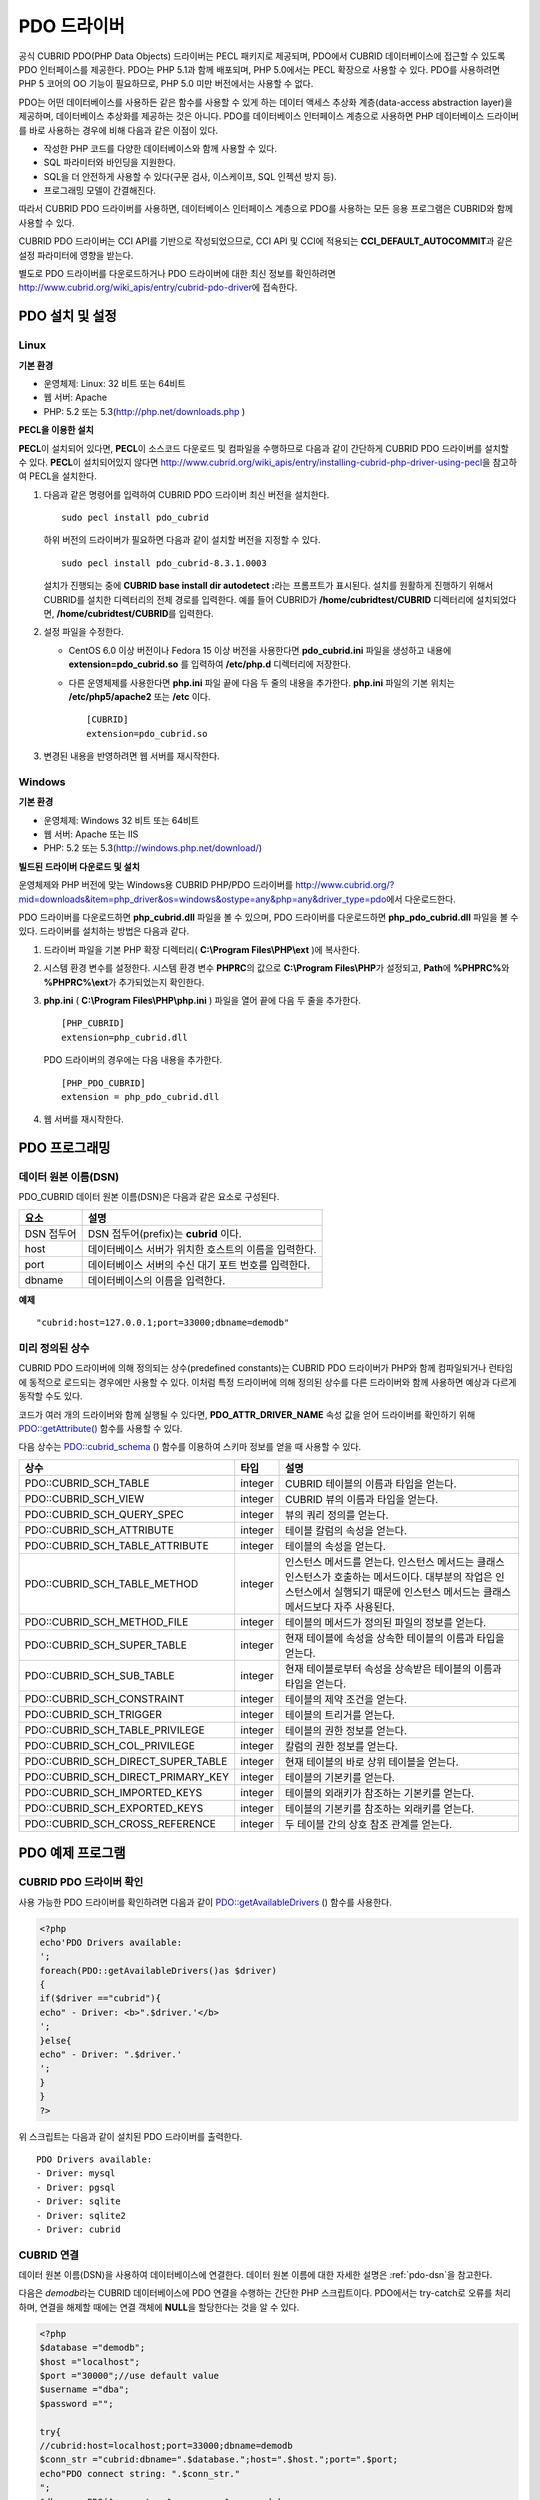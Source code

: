 ************
PDO 드라이버
************

공식 CUBRID PDO(PHP Data Objects) 드라이버는 PECL 패키지로 제공되며, PDO에서 CUBRID 데이터베이스에 접근할 수 있도록 PDO 인터페이스를 제공한다. PDO는 PHP 5.1과 함께 배포되며, PHP 5.0에서는 PECL 확장으로 사용할 수 있다. PDO를 사용하려면 PHP 5 코어의 OO 기능이 필요하므로, PHP 5.0 미만 버전에서는 사용할 수 없다.

PDO는 어떤 데이터베이스를 사용하든 같은 함수를 사용할 수 있게 하는 데이터 액세스 추상화 계층(data-access abstraction layer)을 제공하며, 데이터베이스 추상화를 제공하는 것은 아니다. PDO를 데이터베이스 인터페이스 계층으로 사용하면 PHP 데이터베이스 드라이버를 바로 사용하는 경우에 비해 다음과 같은 이점이 있다.

*   작성한 PHP 코드를 다양한 데이터베이스와 함께 사용할 수 있다.
*   SQL 파라미터와 바인딩을 지원한다.
*   SQL을 더 안전하게 사용할 수 있다(구문 검사, 이스케이프, SQL 인젝션 방지 등).
*   프로그래밍 모델이 간결해진다.

따라서 CUBRID PDO 드라이버를 사용하면, 데이터베이스 인터페이스 계층으로 PDO를 사용하는 모든 응용 프로그램은 CUBRID와 함께 사용할 수 있다.

CUBRID PDO 드라이버는 CCI API를 기반으로 작성되었으므로, CCI API 및 CCI에 적용되는 **CCI_DEFAULT_AUTOCOMMIT**\ 과 같은 설정 파라미터에 영향을 받는다.

별도로 PDO 드라이버를 다운로드하거나 PDO 드라이버에 대한 최신 정보를 확인하려면 http://www.cubrid.org/wiki_apis/entry/cubrid-pdo-driver\ 에 접속한다.

PDO 설치 및 설정
================

Linux
-----

**기본 환경**

*   운영체제: Linux: 32 비트 또는 64비트
*   웹 서버: Apache
*   PHP: 5.2 또는 5.3(http://php.net/downloads.php )

**PECL을 이용한 설치**

**PECL**\ 이 설치되어 있다면, **PECL**\ 이 소스코드 다운로드 및 컴파일을 수행하므로 다음과 같이 간단하게 CUBRID PDO 드라이버를 설치할 수 있다. **PECL**\ 이 설치되어있지 않다면 http://www.cubrid.org/wiki_apis/entry/installing-cubrid-php-driver-using-pecl\ 을 참고하여 PECL을 설치한다.

#.  다음과 같은 명령어를 입력하여 CUBRID PDO 드라이버 최신 버전을 설치한다. ::
    
        sudo pecl install pdo_cubrid
    
    하위 버전의 드라이버가 필요하면 다음과 같이 설치할 버전을 지정할 수 있다. ::
    
        sudo pecl install pdo_cubrid-8.3.1.0003
    
    설치가 진행되는 중에 **CUBRID base install dir autodetect :**\ 라는 프롬프트가 표시된다. 설치를 원활하게 진행하기 위해서 CUBRID를 설치한 디렉터리의 전체 경로를 입력한다. 예를 들어 CUBRID가 **/home/cubridtest/CUBRID** 디렉터리에 설치되었다면, **/home/cubridtest/CUBRID**\ 를 입력한다.
    
#.  설정 파일을 수정한다.
    
    * CentOS 6.0 이상 버전이나 Fedora 15 이상 버전을 사용한다면 **pdo_cubrid.ini** 파일을 생성하고 내용에 **extension=pdo_cubrid.so** 를 입력하여 **/etc/php.d** 디렉터리에 저장한다.
    
    * 다른 운영체제를 사용한다면 **php.ini** 파일 끝에 다음 두 줄의 내용을 추가한다. **php.ini** 파일의 기본 위치는 **/etc/php5/apache2** 또는 **/etc** 이다. ::
    
        [CUBRID]
        extension=pdo_cubrid.so
    
#.  변경된 내용을 반영하려면 웹 서버를 재시작한다.

Windows
-------

**기본 환경**

*   운영체제: Windows 32 비트 또는 64비트
*   웹 서버: Apache 또는 IIS
*   PHP: 5.2 또는 5.3(http://windows.php.net/download/)

**빌드된 드라이버 다운로드 및 설치**

운영체제와 PHP 버전에 맞는 Windows용 CUBRID PHP/PDO 드라이버를 http://www.cubrid.org/?mid=downloads&item=php_driver&os=windows&ostype=any&php=any&driver_type=pdo\ 에서 다운로드한다.

PDO 드라이버를 다운로드하면 **php_cubrid.dll** 파일을 볼 수 있으며, PDO 드라이버를 다운로드하면 **php_pdo_cubrid.dll** 파일을 볼 수 있다. 드라이버를 설치하는 방법은 다음과 같다.

#.  드라이버 파일을 기본 PHP 확장 디렉터리( **C:\\Program Files\\PHP\\ext** )에 복사한다.

#.  시스템 환경 변수를 설정한다. 시스템 환경 변수 **PHPRC**\ 의 값으로 **C:\\Program Files\\PHP**\ 가 설정되고, **Path**\ 에 **%PHPRC%**\ 와 **%PHPRC%\\ext**\ 가 추가되었는지 확인한다.

#.  **php.ini** ( **C:\\Program Files\\PHP\\php.ini** ) 파일을 열어 끝에 다음 두 줄을 추가한다. 

    ::

        [PHP_CUBRID]
        extension=php_cubrid.dll

    PDO 드라이버의 경우에는 다음 내용을 추가한다. 

    ::

        [PHP_PDO_CUBRID]
        extension = php_pdo_cubrid.dll

#.  웹 서버를 재시작한다.

PDO 프로그래밍
==============

.. _pdo-dsn:

데이터 원본 이름(DSN)
---------------------

PDO_CUBRID 데이터 원본 이름(DSN)은 다음과 같은 요소로 구성된다.

+-------------+-------------------------------------------------------+
| 요소        | 설명                                                  |
+=============+=======================================================+
| DSN 접두어  | DSN 접두어(prefix)는 **cubrid** 이다.                 |
+-------------+-------------------------------------------------------+
| host        | 데이터베이스 서버가 위치한 호스트의 이름을 입력한다.  |
+-------------+-------------------------------------------------------+
| port        | 데이터베이스 서버의 수신 대기 포트 번호를 입력한다.   |
+-------------+-------------------------------------------------------+
| dbname      | 데이터베이스의 이름을 입력한다.                       |
+-------------+-------------------------------------------------------+

**예제** ::

    "cubrid:host=127.0.0.1;port=33000;dbname=demodb"

미리 정의된 상수
----------------

CUBRID PDO 드라이버에 의해 정의되는 상수(predefined constants)는 CUBRID PDO 드라이버가 PHP와 함께 컴파일되거나 런타임에 동적으로 로드되는 경우에만 사용할 수 있다. 이처럼 특정 드라이버에 의해 정의된 상수를 다른 드라이버와 함께 사용하면 예상과 다르게 동작할 수도 있다.

코드가 여러 개의 드라이버와 함께 실행될 수 있다면, **PDO_ATTR_DRIVER_NAME** 속성 값을 얻어 드라이버를 확인하기 위해 `PDO::getAttribute() <http://docs.php.net/manual/en/pdo.getattribute.php>`_ 함수를 사용할 수 있다.

다음 상수는 `PDO::cubrid_schema <http://www.php.net/manual/en/pdo.cubrid-schema.php>`_ () 함수를 이용하여 스키마 정보를 얻을 때 사용할 수 있다.

+------------------------------------+---------+---------------------------------------------------------------------------------------------------+
| 상수                               | 타입    | 설명                                                                                              |
+====================================+=========+===================================================================================================+
| PDO::CUBRID_SCH_TABLE              | integer | CUBRID 테이블의 이름과 타입을 얻는다.                                                             |
+------------------------------------+---------+---------------------------------------------------------------------------------------------------+
| PDO::CUBRID_SCH_VIEW               | integer | CUBRID 뷰의 이름과 타입을 얻는다.                                                                 |
+------------------------------------+---------+---------------------------------------------------------------------------------------------------+
| PDO::CUBRID_SCH_QUERY_SPEC         | integer | 뷰의 쿼리 정의를 얻는다.                                                                          |
+------------------------------------+---------+---------------------------------------------------------------------------------------------------+
| PDO::CUBRID_SCH_ATTRIBUTE          | integer | 테이블 칼럼의 속성을 얻는다.                                                                      |
+------------------------------------+---------+---------------------------------------------------------------------------------------------------+
| PDO::CUBRID_SCH_TABLE_ATTRIBUTE    | integer | 테이블의 속성을 얻는다.                                                                           |
+------------------------------------+---------+---------------------------------------------------------------------------------------------------+
| PDO::CUBRID_SCH_TABLE_METHOD       | integer | 인스턴스 메서드를 얻는다. 인스턴스 메서드는 클래스 인스턴스가 호출하는 메서드이다.                |
|                                    |         | 대부분의 작업은 인스턴스에서 실행되기 때문에 인스턴스 메서드는 클래스 메서드보다 자주 사용된다.   |
+------------------------------------+---------+---------------------------------------------------------------------------------------------------+
| PDO::CUBRID_SCH_METHOD_FILE        | integer | 테이블의 메서드가 정의된 파일의 정보를 얻는다.                                                    |
+------------------------------------+---------+---------------------------------------------------------------------------------------------------+
| PDO::CUBRID_SCH_SUPER_TABLE        | integer | 현재 테이블에 속성을 상속한 테이블의 이름과 타입을 얻는다.                                        |
+------------------------------------+---------+---------------------------------------------------------------------------------------------------+
| PDO::CUBRID_SCH_SUB_TABLE          | integer | 현재 테이블로부터 속성을 상속받은 테이블의 이름과 타입을 얻는다.                                  |
+------------------------------------+---------+---------------------------------------------------------------------------------------------------+
| PDO::CUBRID_SCH_CONSTRAINT         | integer | 테이블의 제약 조건을 얻는다.                                                                      |
+------------------------------------+---------+---------------------------------------------------------------------------------------------------+
| PDO::CUBRID_SCH_TRIGGER            | integer | 테이블의 트리거를 얻는다.                                                                         |
+------------------------------------+---------+---------------------------------------------------------------------------------------------------+
| PDO::CUBRID_SCH_TABLE_PRIVILEGE    | integer | 테이블의 권한 정보를 얻는다.                                                                      |
+------------------------------------+---------+---------------------------------------------------------------------------------------------------+
| PDO::CUBRID_SCH_COL_PRIVILEGE      | integer | 칼럼의 권한 정보를 얻는다.                                                                        |
+------------------------------------+---------+---------------------------------------------------------------------------------------------------+
| PDO::CUBRID_SCH_DIRECT_SUPER_TABLE | integer | 현재 테이블의 바로 상위 테이블을 얻는다.                                                          |
+------------------------------------+---------+---------------------------------------------------------------------------------------------------+
| PDO::CUBRID_SCH_DIRECT_PRIMARY_KEY | integer | 테이블의 기본키를 얻는다.                                                                         |
+------------------------------------+---------+---------------------------------------------------------------------------------------------------+
| PDO::CUBRID_SCH_IMPORTED_KEYS      | integer | 테이블의 외래키가 참조하는 기본키를 얻는다.                                                       |
+------------------------------------+---------+---------------------------------------------------------------------------------------------------+
| PDO::CUBRID_SCH_EXPORTED_KEYS      | integer | 테이블의 기본키를 참조하는 외래키를 얻는다.                                                       |
+------------------------------------+---------+---------------------------------------------------------------------------------------------------+
| PDO::CUBRID_SCH_CROSS_REFERENCE    | integer | 두 테이블 간의 상호 참조 관계를 얻는다.                                                           |
+------------------------------------+---------+---------------------------------------------------------------------------------------------------+

PDO 예제 프로그램
=================

CUBRID PDO 드라이버 확인
------------------------

사용 가능한 PDO 드라이버를 확인하려면 다음과 같이 `PDO::getAvailableDrivers <http://docs.php.net/manual/en/pdo.getavailabledrivers.php>`_ () 함수를 사용한다.

.. code-block:: php

    <?php
    echo'PDO Drivers available:
    ';
    foreach(PDO::getAvailableDrivers()as $driver)
    {
    if($driver =="cubrid"){
    echo" - Driver: <b>".$driver.'</b>
    ';
    }else{
    echo" - Driver: ".$driver.'
    ';
    }
    }
    ?>

위 스크립트는 다음과 같이 설치된 PDO 드라이버를 출력한다. ::

    PDO Drivers available:
    - Driver: mysql
    - Driver: pgsql
    - Driver: sqlite
    - Driver: sqlite2
    - Driver: cubrid

CUBRID 연결
-----------

데이터 원본 이름(DSN)을 사용하여 데이터베이스에 연결한다. 데이터 원본 이름에 대한 자세한 설명은 :ref:`pdo-dsn`\ 을 참고한다.

다음은 *demodb*\ 라는 CUBRID 데이터베이스에 PDO 연결을 수행하는 간단한 PHP 스크립트이다. PDO에서는 try-catch로 오류를 처리하며, 연결을 해제할 때에는 연결 객체에 **NULL**\ 을 할당한다는 것을 알 수 있다.

.. code-block:: php

    <?php
    $database ="demodb";
    $host ="localhost";
    $port ="30000";//use default value
    $username ="dba";
    $password ="";
     
    try{
    //cubrid:host=localhost;port=33000;dbname=demodb
    $conn_str ="cubrid:dbname=".$database.";host=".$host.";port=".$port;
    echo"PDO connect string: ".$conn_str."
    ";
    $db =new PDO($conn_str, $username, $password );
    echo"PDO connection created ok!"."
    ";
    $db = null;//disconnect
    }catch(PDOException $e){
    echo"Error: ".$e->getMessage()."
    ";
    }
    ?>

연결에 성공하면 다음과 같은 스크립트가 출력된다. ::

    PDO connect string: cubrid:dbname=demodb;host=localhost;port=30000
    PDO connection created ok!

SELECT 실행
-----------

PDO에서 SQL 질의를 수행하려면 질의나 응용 프로그램의 성격에 따라 다음 중 하나의 방법을 사용할 수 있다.

*   `query <http://docs.php.net/manual/en/pdo.exec.php>`_ () 함수 사용
*   prepared statements( `prepare <http://docs.php.net/manual/en/pdo.prepare.php>`_ ()/ `execute <http://docs.php.net/manual/en/pdostatement.execute.php>`_ ()) 함수 사용
*   `exec <http://docs.php.net/manual/en/pdo.exec.php>`_ () 함수 사용

다음 예제에서는 가장 간단한 `query <http://docs.php.net/manual/en/pdo.exec.php>`_ () 함수를 사용한다. 리턴 값은 PDOStatement 객체인 resultset에서 $rs["column_name"]와 같이 칼럼 이름을 이용하여 얻을 수 있다.

`query <http://docs.php.net/manual/en/pdo.exec.php>`_ () 함수를 사용할 때에는 질의 코드가 제대로 이스케이프되었는지 확인해야 한다. 이스케이프에 대한 내용은 `PDO::quote <http://www.php.net/manual/en/pdo.quote.php>`_ ()를 참고한다.

.. code-block:: php

    <?php
    include("_db_config.php");
    include("_db_connect.php");
     
    $sql ="SELECT * FROM code";
    echo"Executing SQL: <b>".$sql.'</b>
    ';
    echo'
    ';
     
    try{
    foreach($db->query($sql)as $row){
    echo $row['s_name'].' - '. $row['f_name'].'
    ';
    }
    }catch(PDOException $e){
    echo $e->getMessage();
    }
     
    $db = null;//disconnect
    ?>

위 스크립트의 결과는 다음과 같이 출력된다. ::

    Executing SQL: SELECT * FROM code
     
    X - Mixed
    W - Woman
    M - Man
    B - Bronze
    S - Silver
    G - Gold

UPDATE 실행
-----------

다음은 prepared statement와 파라미터를 사용하여 UPDATE를 실행하는 예제이다. prepared statement 대신 `exec <http://docs.php.net/manual/en/pdo.exec.php>`_ () 함수를 사용할 수도 있다.

.. code-block:: php

    <?php
    include("_db_config.php");
    include("_db_connect.php");
     
    $s_name ='X';
    $f_name ='test';
    $sql ="UPDATE code SET f_name=:f_name WHERE s_name=:s_name";
     
    echo"Executing SQL: <b>".$sql.'</b>
    ';
    echo'
    ';
     
    echo":f_name: <b>".$f_name.'</b>
    ';
    echo'
    ';
    echo":s_name: <b>".$s_name.'</b>
    ';
    echo'
    ';
     
    $qe = $db->prepare($sql);
    $qe->execute(array(':s_name'=>$s_name,':f_name'=>$f_name));
     
    $sql ="SELECT * FROM code";
    echo"Executing SQL: <b>".$sql.'</b>
    ';
    echo'
    ';
     
    try{
    foreach($db->query($sql)as $row){
    echo $row['s_name'].' - '. $row['f_name'].'
    ';
    }
    }catch(PDOException $e){
    echo $e->getMessage();
    }
     
    $db = null;//disconnect
    ?>

위 스크립트의 실행 결과는 다음과 같이 출력된다. ::

    Executing SQL: UPDATE code SET f_name=:f_name WHERE s_name=:s_name
     
    :f_name: test
     
    :s_name: X
     
    Executing SQL: SELECT * FROM code
     
    X - test
    W - Woman
    M - Man
    B - Bronze
    S - Silver
    G - Gold

prepare와 bind
--------------

prepared statement는 PDO가 제공하는 유용한 기능 중 하나로, 사용하면 다음과 같은 이점이 있다.

*   SQL prepared statement는 다양한 파라미터와 함께 여러 번 실행되어도 한 번만 파싱하면 된다. 따라서 여러 번 실행되는 SQL문에 prepared statement를 사용하면 CUBRID 응용 프로그램의 성능을 높일 수 있다.
*   수동으로 파라미터를 이스케이프할 필요가 없으므로 SQL 인젝션 공격을 방지할 수 있다(그러나 SQL 질의의 다른 부분이 이스케이프되지 않은 입력으로 구성된다면 SQL 인젝션을 완전히 막을 수는 없다).

다음은 prepared statement를 이용하여 데이터를 조회하는 예이다.

.. code-block:: php

    <?php
    include("_db_config.php");
    include("_db_connect.php");
     
    $sql ="SELECT * FROM code WHERE s_name NOT LIKE :s_name";
    echo"Executing SQL: <b>".$sql.'</b>
    ';
     
    $s_name ='xyz';
    echo":s_name: <b>".$s_name.'</b>
    ';
     
    echo'
    ';
     
    try{
    $stmt = $db->prepare($sql);
     
    $stmt->bindParam(':s_name', $s_name, PDO::PARAM_STR);
    $stmt->execute();
     
    $result = $stmt->fetchAll();
    foreach($result as $row)
    {
    echo $row['s_name'].' - '. $row['f_name'].'
    ';
    }
    }catch(PDOException $e){
    echo $e->getMessage();
    }
    echo'
    ';
     
    $sql ="SELECT * FROM code WHERE s_name NOT LIKE :s_name";
    echo"Executing SQL: <b>".$sql.'</b>
    ';
     
    $s_name ='X';
    echo":s_name: <b>".$s_name.'</b>
    ';
     
    echo'
    ';
     
    try{
    $stmt = $db->prepare($sql);
     
    $stmt->bindParam(':s_name', $s_name, PDO::PARAM_STR);
    $stmt->execute();
     
    $result = $stmt->fetchAll();
    foreach($result as $row)
    {
    echo $row['s_name'].' - '. $row['f_name'].'
    ';
    }
    $stmt->closeCursor();
    }catch(PDOException $e){
    echo $e->getMessage();
    }
    echo'
    ';
     
    $db = null;//disconnect
    ?>

위 스크립트의 결과는 다음과 같이 출력된다. ::

    Executing SQL: SELECT * FROM code WHERE s_name NOT LIKE :s_name
    :s_name: xyz
     
    X - Mixed
    W - Woman
    M - Man
    B - Bronze
    S - Silver
    G - Gold
     
    Executing SQL: SELECT * FROM code WHERE s_name NOT LIKE :s_name
    :s_name: X
     
    W - Woman
    M - Man
    B - Bronze
    S - Silver
    G - Gold

PDO::getAttribute() 사용
------------------------

`PDO::getAttribute <http://docs.php.net/manual/en/pdo.getattribute.php>`_ () 함수는 다음과 같은 데이터베이스 연결 속성을 조회할 때 유용하다.

*   드라이버 이름
*   데이터베이스 버전
*   자동 커밋 모드 여부
*   오류 모드

속성을 쓸 수 있다면 `PDO::setAttribute <http://docs.php.net/manual/en/pdo.setattribute.php>`_ () 함수를 사용하여 속성을 설정할 수 있다.

다음은 `PDO::getAttribute <http://docs.php.net/manual/en/pdo.getattribute.php>`_ () 함수를 사용하여 클라이언트와 서버의 현재 버전을 조회하는 PHP PDO 스크립트이다.

.. code-block:: php

    <?php
    include("_db_config.php");
    include("_db_connect.php");
     
    echo"Driver name: <b>".$db->getAttribute(PDO::ATTR_DRIVER_NAME)."</b>";
    echo"
    ";
    echo"Client version: <b>".$db->getAttribute(PDO::ATTR_CLIENT_VERSION)."</b>";
    echo"
    ";
    echo"Server version: <b>".$db->getAttribute(PDO::ATTR_SERVER_VERSION)."</b>";
    echo"
    ";
     
    $db = null;//disconnect
    ?>

위 스크립트의 결과는 다음과 같이 출력된다. ::

    Driver name: cubrid
    Client version: 8.3.0
    Server version: 8.3.0.0337

CUBRID PDO 확장
---------------

CUBRID PDO 확장은 데이터베이스 스키마와 메타데이터 정보를 조회하는 데 사용할 수 있는 PDO::cubrid_schema() 함수를 제공한다. 다음은 이 함수를 이용하여 *nation* 테이블의 기본키를 반환하는 스크립트이다.

.. code-block:: php

    <?php
    include("_db_config.php");
    include("_db_connect.php");
    try{
    echo"Get PRIMARY KEY for table: <b>nation</b>:
     
    ";
    $pk_list = $db->cubrid_schema(PDO::CUBRID_SCH_PRIMARY_KEY,"nation");
    print_r($pk_list);
    }catch(PDOException $e){
    echo $e->getMessage();
    }
     
    $db = null;//disconnect
    ?>

위 스크립트의 결과는 다음과 같이 출력된다. ::

    Get PRIMARY KEY for table: nation:
    Array ( [0] => Array ( [CLASS_NAME] => nation [ATTR_NAME] => code [KEY_SEQ] => 1 [KEY_NAME] => pk_nation_code ) )

PDO API
=======

PDO API와 관련하여 http://kr.php.net/manual/en/book.pdo.php\를 참고한다.

CUBRID PDO 드라이버가 제공하는 PDO API는 http://ftp.cubrid.org/CUBRID_Docs/Drivers/PDO/\를 참고한다.
